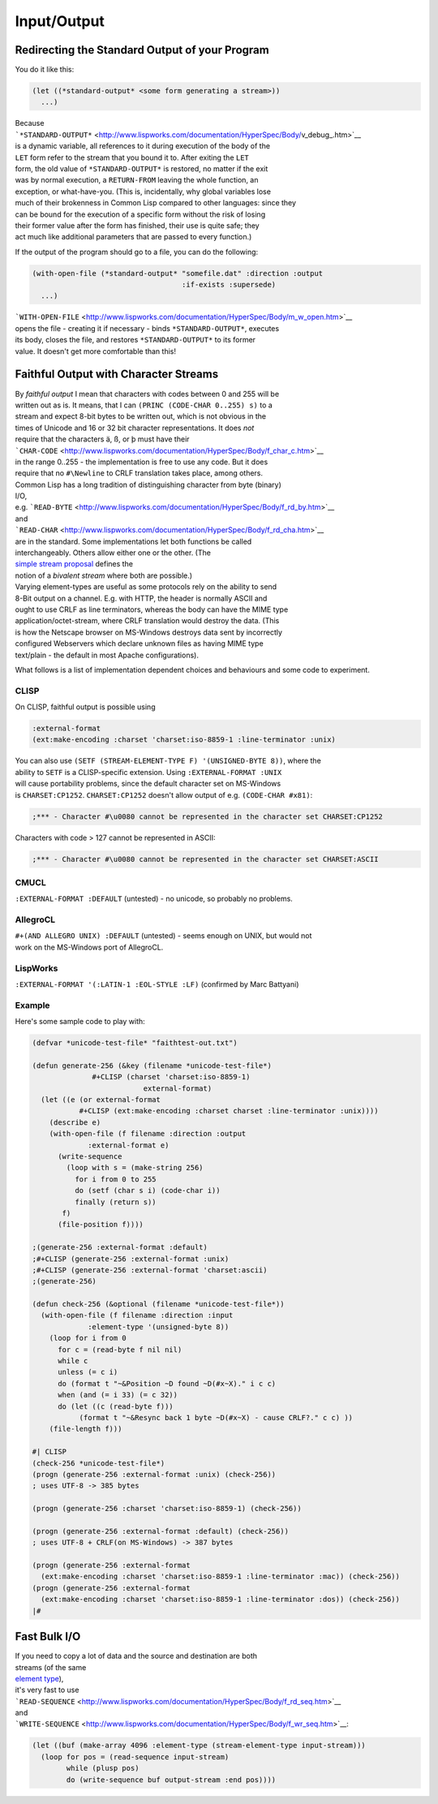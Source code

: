 ============
Input/Output
============

Redirecting the Standard Output of your Program
===============================================

You do it like this:

.. code:: lisp

    (let ((*standard-output* <some form generating a stream>))
      ...)

| Because
| ```*STANDARD-OUTPUT*`` <http://www.lispworks.com/documentation/HyperSpec/Body/v_debug_.htm>`__
| is a dynamic variable, all references to it during execution of the
  body of the
| ``LET`` form refer to the stream that you bound it to. After exiting
  the ``LET``
| form, the old value of ``*STANDARD-OUTPUT*`` is restored, no matter if
  the exit
| was by normal execution, a ``RETURN-FROM`` leaving the whole function,
  an
| exception, or what-have-you. (This is, incidentally, why global
  variables lose
| much of their brokenness in Common Lisp compared to other languages:
  since they
| can be bound for the execution of a specific form without the risk of
  losing
| their former value after the form has finished, their use is quite
  safe; they
| act much like additional parameters that are passed to every
  function.)

If the output of the program should go to a file, you can do the
following:

.. code:: lisp

    (with-open-file (*standard-output* "somefile.dat" :direction :output
                                       :if-exists :supersede)
      ...)

| ```WITH-OPEN-FILE`` <http://www.lispworks.com/documentation/HyperSpec/Body/m_w_open.htm>`__
| opens the file - creating it if necessary - binds
  ``*STANDARD-OUTPUT*``, executes
| its body, closes the file, and restores ``*STANDARD-OUTPUT*`` to its
  former
| value. It doesn't get more comfortable than this!

Faithful Output with Character Streams
======================================

| By *faithful output* I mean that characters with codes between 0 and
  255 will be
| written out as is. It means, that I can
  ``(PRINC (CODE-CHAR 0..255) s)`` to a
| stream and expect 8-bit bytes to be written out, which is not obvious
  in the
| times of Unicode and 16 or 32 bit character representations. It does
  *not*
| require that the characters ä, ß, or þ must have their
| ```CHAR-CODE`` <http://www.lispworks.com/documentation/HyperSpec/Body/f_char_c.htm>`__
| in the range 0..255 - the implementation is free to use any code. But
  it does
| require that no ``#\Newline`` to CRLF translation takes place, among
  others.

| Common Lisp has a long tradition of distinguishing character from byte
  (binary)
| I/O,
| e.g.
  ```READ-BYTE`` <http://www.lispworks.com/documentation/HyperSpec/Body/f_rd_by.htm>`__
| and
| ```READ-CHAR`` <http://www.lispworks.com/documentation/HyperSpec/Body/f_rd_cha.htm>`__
| are in the standard. Some implementations let both functions be called
| interchangeably. Others allow either one or the other. (The
| `simple stream proposal <http://ww.telent.net/cliki/simple-stream>`__
  defines the
| notion of a *bivalent stream* where both are possible.)

| Varying element-types are useful as some protocols rely on the ability
  to send
| 8-Bit output on a channel. E.g. with HTTP, the header is normally
  ASCII and
| ought to use CRLF as line terminators, whereas the body can have the
  MIME type
| application/octet-stream, where CRLF translation would destroy the
  data. (This
| is how the Netscape browser on MS-Windows destroys data sent by
  incorrectly
| configured Webservers which declare unknown files as having MIME type
| text/plain - the default in most Apache configurations).

What follows is a list of implementation dependent choices and
behaviours and some code to experiment.

CLISP
-----

On CLISP, faithful output is possible using

.. code:: lisp

    :external-format
    (ext:make-encoding :charset 'charset:iso-8859-1 :line-terminator :unix)

| You can also use
  ``(SETF (STREAM-ELEMENT-TYPE F) '(UNSIGNED-BYTE 8))``, where the
| ability to ``SETF`` is a CLISP-specific extension. Using
  ``:EXTERNAL-FORMAT :UNIX``
| will cause portability problems, since the default character set on
  MS-Windows
| is ``CHARSET:CP1252``. ``CHARSET:CP1252`` doesn't allow output of e.g.
  ``(CODE-CHAR #x81)``:

.. code:: lisp

    ;*** - Character #\u0080 cannot be represented in the character set CHARSET:CP1252

Characters with code > 127 cannot be represented in ASCII:

.. code:: lisp

    ;*** - Character #\u0080 cannot be represented in the character set CHARSET:ASCII

CMUCL
-----

``:EXTERNAL-FORMAT :DEFAULT`` (untested) - no unicode, so probably no
problems.

AllegroCL
---------

| ``#+(AND ALLEGRO UNIX) :DEFAULT`` (untested) - seems enough on UNIX,
  but would not
| work on the MS-Windows port of AllegroCL.

LispWorks
---------

``:EXTERNAL-FORMAT '(:LATIN-1 :EOL-STYLE :LF)`` (confirmed by Marc
Battyani)

Example
-------

Here's some sample code to play with:

.. code:: lisp

    (defvar *unicode-test-file* "faithtest-out.txt")

    (defun generate-256 (&key (filename *unicode-test-file*)
                  #+CLISP (charset 'charset:iso-8859-1)
                              external-format)
      (let ((e (or external-format
               #+CLISP (ext:make-encoding :charset charset :line-terminator :unix))))
        (describe e)
        (with-open-file (f filename :direction :output
                 :external-format e)
          (write-sequence
            (loop with s = (make-string 256)
              for i from 0 to 255
              do (setf (char s i) (code-char i))
              finally (return s))
           f)
          (file-position f))))

    ;(generate-256 :external-format :default)
    ;#+CLISP (generate-256 :external-format :unix)
    ;#+CLISP (generate-256 :external-format 'charset:ascii)
    ;(generate-256)

    (defun check-256 (&optional (filename *unicode-test-file*))
      (with-open-file (f filename :direction :input
                 :element-type '(unsigned-byte 8))
        (loop for i from 0
          for c = (read-byte f nil nil)
          while c
          unless (= c i)
          do (format t "~&Position ~D found ~D(#x~X)." i c c)
          when (and (= i 33) (= c 32))
          do (let ((c (read-byte f)))
               (format t "~&Resync back 1 byte ~D(#x~X) - cause CRLF?." c c) ))
        (file-length f)))

    #| CLISP
    (check-256 *unicode-test-file*)
    (progn (generate-256 :external-format :unix) (check-256))
    ; uses UTF-8 -> 385 bytes

    (progn (generate-256 :charset 'charset:iso-8859-1) (check-256))

    (progn (generate-256 :external-format :default) (check-256))
    ; uses UTF-8 + CRLF(on MS-Windows) -> 387 bytes

    (progn (generate-256 :external-format
      (ext:make-encoding :charset 'charset:iso-8859-1 :line-terminator :mac)) (check-256))
    (progn (generate-256 :external-format
      (ext:make-encoding :charset 'charset:iso-8859-1 :line-terminator :dos)) (check-256))
    |#

Fast Bulk I/O
=============

| If you need to copy a lot of data and the source and destination are
  both
| streams (of the same
| `element
  type <http://www.lispworks.com/documentation/HyperSpec/Body/26_glo_e.htm#element_type>`__),
| it's very fast to use
| ```READ-SEQUENCE`` <http://www.lispworks.com/documentation/HyperSpec/Body/f_rd_seq.htm>`__
| and
| ```WRITE-SEQUENCE`` <http://www.lispworks.com/documentation/HyperSpec/Body/f_wr_seq.htm>`__:

.. code:: lisp

    (let ((buf (make-array 4096 :element-type (stream-element-type input-stream)))
      (loop for pos = (read-sequence input-stream)
            while (plusp pos)
            do (write-sequence buf output-stream :end pos))))
